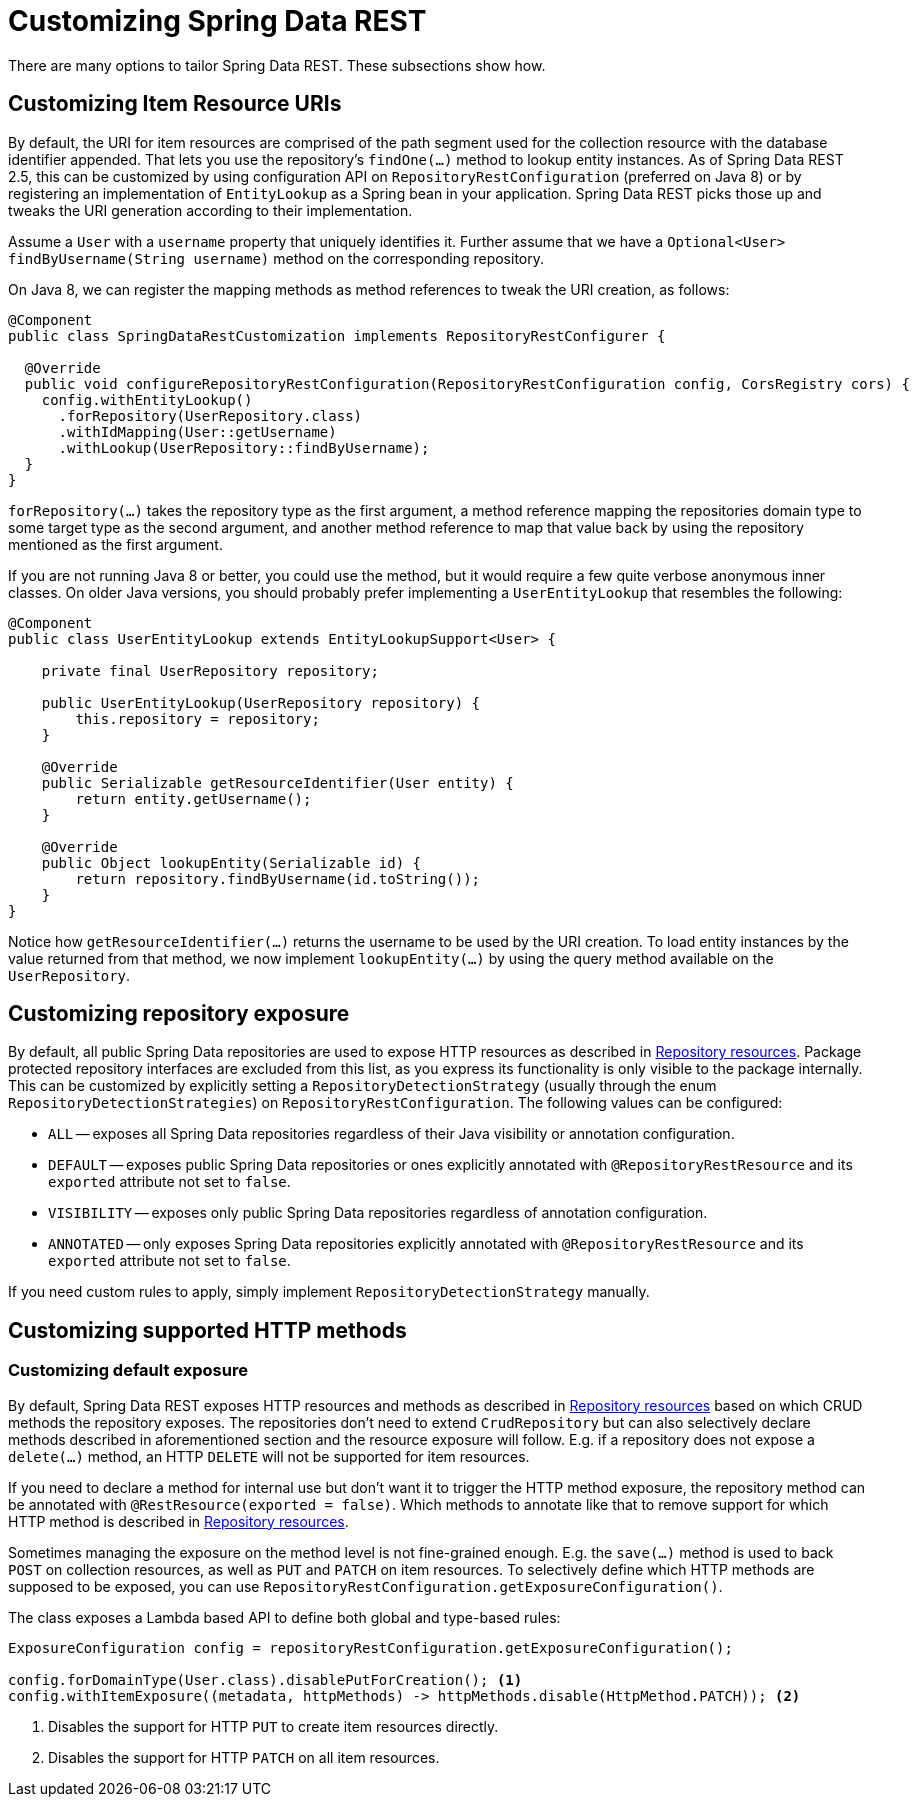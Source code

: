 [[customizing-sdr]]
= Customizing Spring Data REST

There are many options to tailor Spring Data REST. These subsections show how.

[[customizing-sdr.item-resource-uris]]
== Customizing Item Resource URIs

By default, the URI for item resources are comprised of the path segment used for the collection resource with the database identifier appended.
That lets you use the repository's `findOne(…)` method to lookup entity instances.
As of Spring Data REST 2.5, this can be customized by using configuration API on `RepositoryRestConfiguration` (preferred on Java 8) or by registering an implementation of `EntityLookup` as a Spring bean in your application.
Spring Data REST picks those up and tweaks the URI generation according to their implementation.

Assume a `User` with a `username` property that uniquely identifies it.
Further assume that we have a `Optional<User> findByUsername(String username)` method on the corresponding repository.

On Java 8, we can register the mapping methods as method references to tweak the URI creation, as follows:

====
[source, java]
----
@Component
public class SpringDataRestCustomization implements RepositoryRestConfigurer {

  @Override
  public void configureRepositoryRestConfiguration(RepositoryRestConfiguration config, CorsRegistry cors) {
    config.withEntityLookup()
      .forRepository(UserRepository.class)
      .withIdMapping(User::getUsername)
      .withLookup(UserRepository::findByUsername); 
  }
}
----
====

`forRepository(…)` takes the repository type as the first argument, a method reference mapping the repositories domain type to some target type as the second argument, and another method reference to map that value back by using the repository mentioned as the first argument.

If you are not running Java 8 or better, you could use the method, but it would require a few quite verbose anonymous inner classes.
On older Java versions, you should probably prefer implementing a `UserEntityLookup` that resembles the following:

====
[source, java]
----
@Component
public class UserEntityLookup extends EntityLookupSupport<User> {

    private final UserRepository repository;

    public UserEntityLookup(UserRepository repository) {
        this.repository = repository;
    }

    @Override
    public Serializable getResourceIdentifier(User entity) {
        return entity.getUsername();
    }

    @Override
    public Object lookupEntity(Serializable id) {
        return repository.findByUsername(id.toString());
    }
}
----
====

Notice how `getResourceIdentifier(…)` returns the username to be used by the URI creation. To load entity instances by the value returned from that method, we now implement `lookupEntity(…)` by using the query method available on the `UserRepository`.

[[customizing-sdr.repository-exposure]]
== Customizing repository exposure

By default, all public Spring Data repositories are used to expose HTTP resources as described in xref:repository-resources.adoc[Repository resources].
Package protected repository interfaces are excluded from this list, as you express its functionality is only visible to the package internally.
This can be customized by explicitly setting a `RepositoryDetectionStrategy` (usually through the enum `RepositoryDetectionStrategies`) on `RepositoryRestConfiguration`.
The following values can be configured:

- `ALL` -- exposes all Spring Data repositories regardless of their Java visibility or annotation configuration.
- `DEFAULT` -- exposes public Spring Data repositories or ones explicitly annotated with `@RepositoryRestResource` and its `exported` attribute not set to `false`.
- `VISIBILITY` -- exposes only public Spring Data repositories regardless of annotation configuration.
- `ANNOTATED` -- only exposes Spring Data repositories explicitly annotated with `@RepositoryRestResource` and its `exported` attribute not set to `false`.

If you need custom rules to apply, simply implement `RepositoryDetectionStrategy` manually.

[[customizing-sdr.http-methods]]
== Customizing supported HTTP methods

[[customizing-sdr.http-methods.default-exposure]]
=== Customizing default exposure

By default, Spring Data REST exposes HTTP resources and methods as described in xref:repository-resources.adoc[Repository resources] based on which CRUD methods the repository exposes.
The repositories don't need to extend `CrudRepository` but can also selectively declare methods described in aforementioned section and the resource exposure will follow.
E.g. if a repository does not expose a `delete(…)` method, an HTTP `DELETE` will not be supported for item resources.

If you need to declare a method for internal use but don't want it to trigger the HTTP method exposure, the repository method can be annotated with `@RestResource(exported = false)`.
Which methods to annotate like that to remove support for which HTTP method is described in xref:repository-resources.adoc[Repository resources].

Sometimes managing the exposure on the method level is not fine-grained enough.
E.g. the `save(…)` method is used to back `POST` on collection resources, as well as `PUT` and `PATCH` on item resources.
To selectively define which HTTP methods are supposed to be exposed, you can use `RepositoryRestConfiguration.getExposureConfiguration()`.

The class exposes a Lambda based API to define both global and type-based rules:

[source, java]
----
ExposureConfiguration config = repositoryRestConfiguration.getExposureConfiguration();

config.forDomainType(User.class).disablePutForCreation(); <1>
config.withItemExposure((metadata, httpMethods) -> httpMethods.disable(HttpMethod.PATCH)); <2>
----
<1> Disables the support for HTTP `PUT` to create item resources directly.
<2> Disables the support for HTTP `PATCH` on all item resources.


